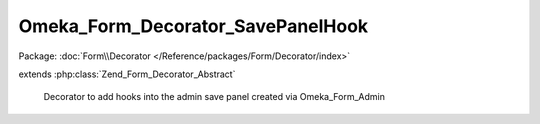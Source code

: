 ----------------------------------
Omeka_Form_Decorator_SavePanelHook
----------------------------------

Package: :doc:`Form\\Decorator </Reference/packages/Form/Decorator/index>`

.. php:class:: Omeka_Form_Decorator_SavePanelHook

extends :php:class:`Zend_Form_Decorator_Abstract`

    Decorator to add hooks into the admin save panel created via Omeka_Form_Admin

    .. php:method:: render($content)

        :param $content:

    .. php:method:: getType()

        Get the record type if the Omeka_Form_Admin was created with that option
        set

        :returns: mixed false or the record

    .. php:method:: getRecord()

        Get the record if the Omeka_Form_Admin was created with that option set

        :returns: mixed false or the record
